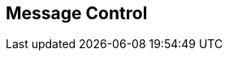 [#manual/message-control]

## Message Control



ifdef::backend-multipage_html5[]
<<reference/message-control.html,Reference>>
endif::[]